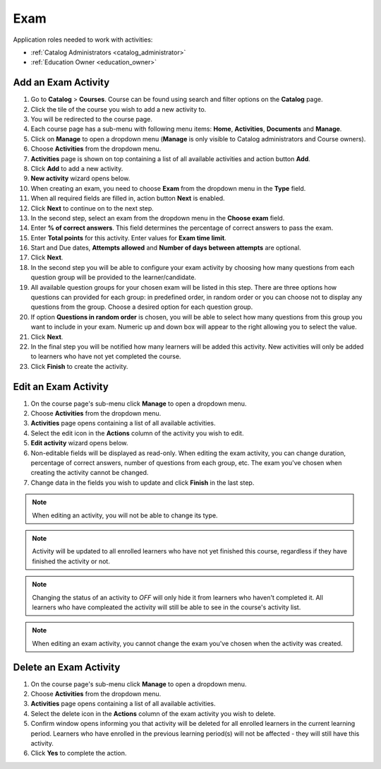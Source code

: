 
Exam
================

..

Application roles needed to work with activities: 

* :ref:`Catalog Administrators <catalog_administrator>`

* :ref:`Education Owner <education_owner>`


Add an Exam Activity
*********************

#. Go to **Catalog** > **Courses**. Course can be found using search and filter options on the **Catalog** page.
#. Click the tile of the course you wish to add a new activity to.
#. You will be redirected to the course page. 
#. Each course page has a sub-menu with following menu items: **Home**, **Activities**, **Documents** and **Manage**.
#. Click on **Manage** to open a dropdown menu (**Manage** is only visible to Catalog administrators and Course owners). 
#. Choose **Activities** from the dropdown menu.
#. **Activities** page is shown on top containing a list of all available activities and action button **Add**.
#. Click **Add** to add a new activity.
#. **New activity** wizard opens below.
#. When creating an exam, you need to choose **Exam** from the dropdown menu in the **Type** field. 
#. When all required fields are filled in, action button **Next** is enabled. 
#. Click **Next** to continue on to the next step.
#. In the second step, select an exam from the dropdown menu in the **Choose exam** field. 
#. Enter **% of correct answers**. This field determines the percentage of correct answers to pass the exam. 
#. Enter **Total points** for this activity. Enter values for **Exam time limit**.
#. Start and Due dates, **Attempts allowed** and **Number of days between attempts** are optional.
#. Click **Next**.
#. In the second step you will be able to configure your exam activity by choosing how many questions from each question group will be provided to the learner/candidate.
#. All available question groups for your chosen exam will be listed in this step. There are three options how questions can provided for each group: in predefined order, in random order or you can choose not to display any questions from the group. Choose a desired option for each question group.
#. If option **Questions in random order** is chosen, you will be able to select how many questions from this group you want to include in your exam. Numeric up and down box will appear to the right allowing you to select the value.
#. Click **Next**.
#. In the final step you will be notified how many learners will be added this activity. New activities will only be added to learners who have not yet completed the course. 
#. Click **Finish** to create the activity.

Edit an Exam Activity
*********************

#. On the course page's sub-menu click **Manage** to open a dropdown menu. 
#. Choose **Activities** from the dropdown menu.
#. **Activities** page opens containing a list of all available activities. 
#. Select the edit icon in the **Actions** column of the activity you wish to edit.
#. **Edit activity** wizard opens below. 
#. Non-editable fields will be displayed as read-only. When editing the exam activity, you can change duration, percentage of correct answers, number of questions from each group, etc. The exam you've chosen when creating the activity cannot be changed.
#. Change data in the fields you wish to update and click **Finish** in the last step.


.. note:: When editing an activity, you will not be able to change its type. 

.. note:: Activity will be updated to all enrolled learners who have not yet finished this course, regardless if they have finished the activity or not. 

.. note:: Changing the status of an activity to *OFF* will only hide it from learners who haven't completed it. All learners who have compleated the activity will still be able to see in the course's activity list.

.. note:: When editing an exam activity, you cannot change the exam you've chosen when the activity was created. 


Delete an Exam Activity
*********************

#. On the course page's sub-menu click **Manage** to open a dropdown menu. 
#. Choose **Activities** from the dropdown menu.
#. **Activities** page opens containing a list of all available activities. 
#. Select the delete icon in the **Actions** column of the exam activity you wish to delete.
#. Confirm window opens informing you that activity will be deleted for all enrolled learners in the current learning period. Learners who have enrolled in the previous learning period(s) will not be affected - they will still have this activity.
#. Click **Yes** to complete the action.
